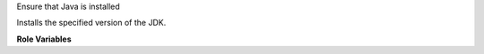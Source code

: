 Ensure that Java is installed

Installs the specified version of the JDK.

**Role Variables**

.. zuul:rolevar:: java_version
   :default: 11

   Version of Java to install.

